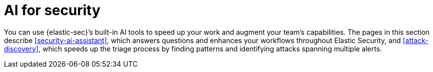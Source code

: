 [[security-ai-for-security]]
= AI for security

// :description: Learn about Elastic's native AI security tools.
// :keywords: serverless, security, overview, LLM, artificial intelligence

You can use {elastic-sec}’s built-in AI tools to speed up your work and augment your team’s capabilities. The pages in this section describe <<security-ai-assistant>>, which answers questions and enhances your workflows throughout Elastic Security, and <<attack-discovery>>, which speeds up the triage process by finding patterns and identifying attacks spanning multiple alerts.
